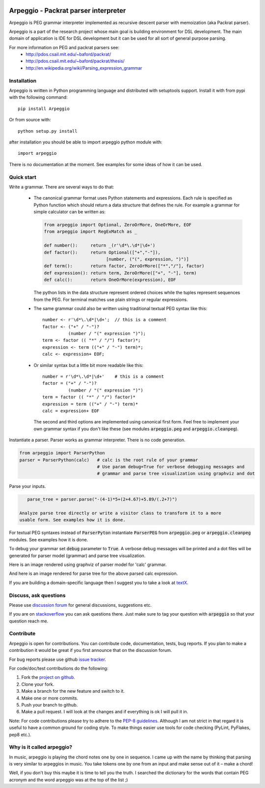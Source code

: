 .. image:: https://travis-ci.org/igordejanovic/Arpeggio.svg
    :target: https://travis-ci.org/igordejanovic/Arpeggio

Arpeggio - Packrat parser interpreter
=====================================

Arpeggio is PEG grammar interpreter implemented as recursive descent
parser with memoization (aka Packrat parser).

Arpeggio is a part of the research project whose main goal is building environment for DSL development.
The main domain of application is IDE for DSL development but it can be used for all
sort of general purpose parsing.

For more information on PEG and packrat parsers see:
 * http://pdos.csail.mit.edu/~baford/packrat/
 * http://pdos.csail.mit.edu/~baford/packrat/thesis/
 * http://en.wikipedia.org/wiki/Parsing_expression_grammar


Installation
------------

Arpeggio is written in Python programming language and distributed with setuptools support.
Install it with from pypi with the following command::

    pip install Arpeggio

Or from source with::

    python setup.py install

after installation you should be able to import arpeggio python module with::

    import arpeggio

There is no documentation at the moment. See examples for some ideas of how it can
be used.

Quick start
-----------

Write a grammar. There are several ways to do that:

  - The canonical grammar format uses Python statements and expressions.
    Each rule is specified as Python function which should return a data
    structure that defines the rule. For example a grammar for simple 
    calculator can be written as:

    .. code:: python

      from arpeggio import Optional, ZeroOrMore, OneOrMore, EOF
      from arpeggio import RegExMatch as _

      def number():     return _(r'\d*\.\d*|\d+')
      def factor():     return Optional(["+","-"]),
                              [number, ("(", expression, ")")]
      def term():       return factor, ZeroOrMore(["*","/"], factor)
      def expression(): return term, ZeroOrMore(["+", "-"], term)
      def calc():       return OneOrMore(expression), EOF

    The python lists in the data structure represent ordered choices while the tuples represent sequences from the PEG.
    For terminal matches use plain strings or regular expressions.

  - The same grammar could also be written using traditional textual PEG syntax like this:

    ::

      number <- r'\d*\.\d*|\d+';  // this is a comment
      factor <- ("+" / "-")?
                (number / "(" expression ")");
      term <- factor (( "*" / "/") factor)*;
      expression <- term (("+" / "-") term)*;
      calc <- expression+ EOF;

  - Or similar syntax but a little bit more readable like this:

    ::

      number = r'\d*\.\d*|\d+'    # this is a comment
      factor = ("+" / "-")?
                (number / "(" expression ")")
      term = factor (( "*" / "/") factor)*
      expression = term (("+" / "-") term)*
      calc = expression+ EOF

    The second and third options are implemented using canonical first form.
    Feel free to implement your own grammar syntax if you don't like these
    (see modules :code:`arpeggio.peg` and :code:`arpeggio.cleanpeg`).

Instantiate a parser. Parser works as grammar interpreter. There is no code generation.

.. code:: python

    from arpeggio import ParserPython
    parser = ParserPython(calc)   # calc is the root rule of your grammar
                                  # Use param debug=True for verbose debugging messages and
                                  # grammar and parse tree visualization using graphviz and dot

Parse your inputs.

.. code:: python

    parse_tree = parser.parse("-(4-1)*5+(2+4.67)+5.89/(.2+7)")

 Analyze parse tree directly or write a visitor class to transform it to a more
 usable form. See examples how it is done.

For textual PEG syntaxes instead of :code:`ParserPyton` instantiate :code:`ParserPEG`
from :code:`arpeggio.peg` or :code:`arpeggio.cleanpeg` modules. See examples how it is done.

To debug your grammar set :code:`debug` parameter to :code:`True`. A verbose debug
messages will be printed and a dot files will be generated for parser model (grammar)
and parse tree visualization.

Here is an image rendered using graphviz of parser model for 'calc' grammar.

.. image:: https://raw.githubusercontent.com/igordejanovic/Arpeggio/master/docs/images/calc_parser_model.dot.png
  :scale: 50%

And here is an image rendered for parse tree for the above parsed calc expression.

.. image:: https://raw.githubusercontent.com/igordejanovic/Arpeggio/master/docs/images/calc_parse_tree.dot.png

If you are building a domain-specific language then I suggest you to take a look at `textX`_.

Discuss, ask questions
----------------------
Please use `discussion forum`_ for general discussions, suggestions etc.

If you are on `stackoverflow`_ you can ask questions there.
Just make sure to tag your question with :code:`arpeggio` so that your question
reach me.

Contribute
----------
Arpeggio is open for contributions. You can contribute code, documentation, tests, bug reports.
If you plan to make a contribution it would be great if you first announce that on the discussion forum.

For bug reports please use github `issue tracker`_.

For code/doc/test contributions do the following:

#. Fork the `project on github`_.
#. Clone your fork.
#. Make a branch for the new feature and switch to it.
#. Make one or more commits.
#. Push your branch to github.
#. Make a pull request. I will look at the changes and if everything is ok I will pull it in.

Note: For code contributions please try to adhere to the `PEP-8 guidelines`_. Although I am not strict in that regard it is useful to have a common ground for coding style. To make things easier use tools for code checking (PyLint, PyFlakes, pep8 etc.).


.. _textX: https://github.com/igordejanovic/textX
.. _discussion forum: https://groups.google.com/forum/?hl=en#!forum/arpeggio-talk
.. _stackoverflow: http://stackoverflow.com/
.. _project on github: https://github.com/igordejanovic/Arpeggio/
.. _PEP-8 guidelines: http://legacy.python.org/dev/peps/pep-0008/
.. _issue tracker: https://github.com/igordejanovic/Arpeggio/issues/

Why is it called arpeggio?
--------------------------

In music, arpeggio is playing the chord notes one by one in sequence. I came up with the name by thinking that parsing is very similar to arpeggios in music. You take tokens one by one from an input and make sense out of it – make a chord!

Well, if you don't buy this maybe it is time to tell you the truth. I searched the dictionary for the words that contain PEG acronym and the word arpeggio was at the top of the list ;)
